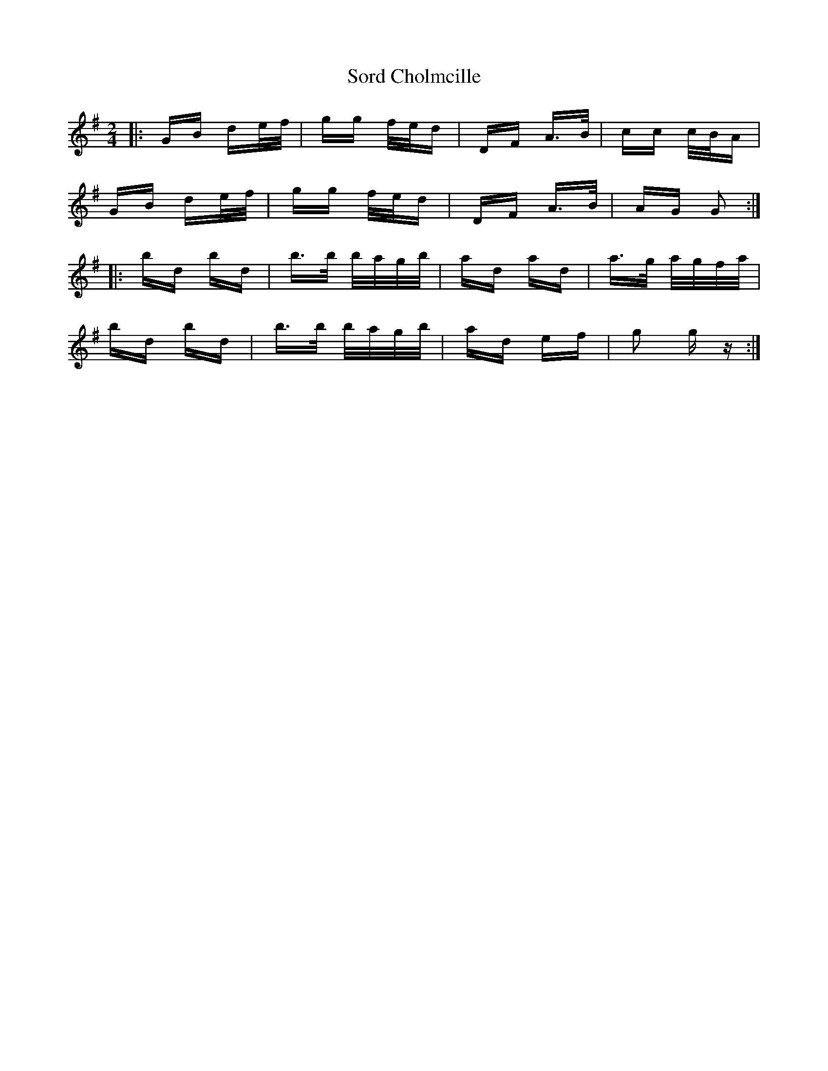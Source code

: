 X: 37853
T: Sord Cholmcille
R: polka
M: 2/4
K: Gmajor
|:GB de/f/|gg f/e/d|DF A>B|cc c/B/A|
GB de/f/|gg f/e/d|DF A>B|AG G2:|
|:bd bd|b>b b/a/g/b/|ad ad|a>g a/g/f/a/|
bd bd|b>b b/a/g/b/|ad ef|g2 g z:|


